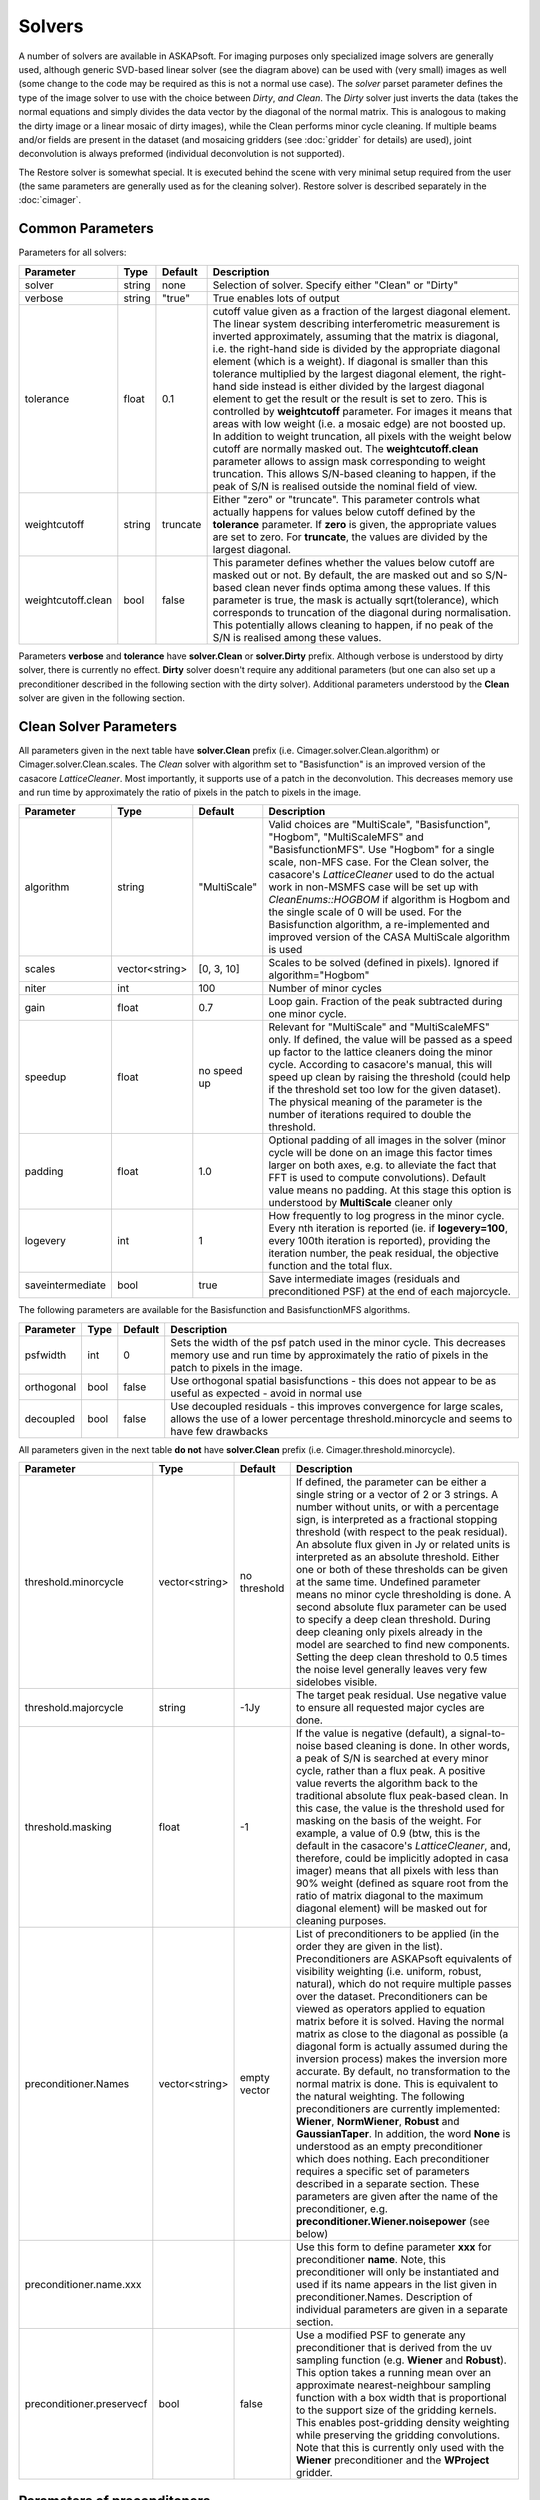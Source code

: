 Solvers
=======

.. image:: figures/solver_diagram.png

A number of solvers are available in ASKAPsoft. For imaging purposes only specialized image solvers
are generally used, although generic SVD-based linear solver (see the diagram above) can be used
with (very small) images as well (some change to the code may be required as this is not a normal
use case). The *solver* parset parameter defines the type of the image solver to use with the choice
between *Dirty*, *and Clean*. The *Dirty* solver just inverts the data (takes the normal equations
and simply divides the data vector by the diagonal of the normal matrix. This is analogous to making
the dirty image or a linear mosaic of dirty images), while the Clean performs minor cycle cleaning.
If multiple beams and/or fields are present in the dataset (and mosaicing gridders (see
:doc:`gridder` for details) are used), joint deconvolution is always preformed (individual
deconvolution is not supported).

The Restore solver is somewhat special. It is executed behind the scene with very minimal setup
required from the user (the same parameters are generally used as for the cleaning solver). Restore
solver is described separately in the :doc:`cimager`.

Common Parameters
-----------------

Parameters for all solvers:

+-------------------+--------------+--------------+--------------------------------------------------------+
|**Parameter**      |**Type**      |**Default**   |**Description**                                         |
+===================+==============+==============+========================================================+
|solver             |string        |none          |Selection of solver. Specify either "Clean" or "Dirty"  |
+-------------------+--------------+--------------+--------------------------------------------------------+
|verbose            |string        |"true"        |True enables lots of output                             |
+-------------------+--------------+--------------+--------------------------------------------------------+
|tolerance          |float         |0.1           |cutoff value given as a fraction of the largest diagonal|
|                   |              |              |element. The linear system describing interferometric   |
|                   |              |              |measurement is inverted approximately, assuming that the|
|                   |              |              |matrix is diagonal, i.e. the right-hand side is divided |
|                   |              |              |by the appropriate diagonal element (which is a         |
|                   |              |              |weight). If diagonal is smaller than this tolerance     |
|                   |              |              |multiplied by the largest diagonal element, the         |
|                   |              |              |right-hand side instead is either divided by the largest|
|                   |              |              |diagonal element to get the result or the result is set |
|                   |              |              |to zero. This is controlled by **weightcutoff**         |
|                   |              |              |parameter. For images it means that areas with low      |
|                   |              |              |weight (i.e. a mosaic edge) are not boosted up. In      |
|                   |              |              |addition to weight truncation, all pixels with the      |
|                   |              |              |weight below cutoff are normally masked out. The        |
|                   |              |              |**weightcutoff.clean** parameter allows to assign mask  |
|                   |              |              |corresponding to weight truncation. This allows         |
|                   |              |              |S/N-based cleaning to happen, if the peak of S/N is     |
|                   |              |              |realised outside the nominal field of view.             |
+-------------------+--------------+--------------+--------------------------------------------------------+
|weightcutoff       |string        |truncate      |Either "zero" or "truncate". This parameter controls    |
|                   |              |              |what actually happens for values below cutoff defined by|
|                   |              |              |the **tolerance** parameter. If **zero** is given, the  |
|                   |              |              |appropriate values are set to zero. For **truncate**,   |
|                   |              |              |the values are divided by the largest diagonal.         |
+-------------------+--------------+--------------+--------------------------------------------------------+
|weightcutoff.clean |bool          |false         |This parameter defines whether the values below cutoff  |
|                   |              |              |are masked out or not. By default, the are masked out   |
|                   |              |              |and so S/N-based clean never finds optima among these   |
|                   |              |              |values. If this parameter is true, the mask is actually |
|                   |              |              |sqrt(tolerance), which corresponds to truncation of the |
|                   |              |              |diagonal during normalisation. This potentially allows  |
|                   |              |              |cleaning to happen, if no peak of the S/N is realised   |
|                   |              |              |among these values.                                     |
+-------------------+--------------+--------------+--------------------------------------------------------+


Parameters **verbose** and **tolerance** have **solver.Clean** or **solver.Dirty** prefix. Although verbose is
understood by dirty solver, there is currently no effect. **Dirty** solver doesn't require any additional
parameters (but one can also set up a preconditioner described in the following section with the dirty solver).
Additional parameters understood by the **Clean** solver are given in the following section. 

Clean Solver Parameters
-----------------------

All parameters given in the next table have **solver.Clean** prefix (i.e. Cimager.solver.Clean.algorithm) or
Cimager.solver.Clean.scales. The *Clean* solver with algorithm set to "Basisfunction" is an improved version
of the casacore *LatticeCleaner*. Most importantly, it supports use of a patch in the deconvolution. This
decreases memory use and run time by approximately the ratio of pixels in the patch to pixels in the image.

+-------------------+--------------+--------------+--------------------------------------------------------+
|**Parameter**      |**Type**      |**Default**   |**Description**                                         |
+===================+==============+==============+========================================================+
|algorithm          |string        |"MultiScale"  |Valid choices are "MultiScale", "Basisfunction",        |
|                   |              |              |"Hogbom", "MultiScaleMFS" and "BasisfunctionMFS". Use   |
|                   |              |              |"Hogbom" for a single scale, non-MFS case. For the Clean|
|                   |              |              |solver, the casacore's *LatticeCleaner* used to do the  |
|                   |              |              |actual work in non-MSMFS case will be set up with       |
|                   |              |              |*CleanEnums::HOGBOM* if algorithm is Hogbom and the     |
|                   |              |              |single scale of 0 will be used.  For the Basisfunction  |
|                   |              |              |algorithm, a re-implemented and improved version of the |
|                   |              |              |CASA MultiScale algorithm is used                       |
+-------------------+--------------+--------------+--------------------------------------------------------+
|scales             |vector<string>|[0, 3, 10]    |Scales to be solved (defined in pixels). Ignored if     |
|                   |              |              |algorithm="Hogbom"                                      |
+-------------------+--------------+--------------+--------------------------------------------------------+
|niter              |int           |100           |Number of minor cycles                                  |
+-------------------+--------------+--------------+--------------------------------------------------------+
|gain               |float         |0.7           |Loop gain. Fraction of the peak subtracted during one   |
|                   |              |              |minor cycle.                                            |
+-------------------+--------------+--------------+--------------------------------------------------------+
|speedup            |float         |no speed up   |Relevant for "MultiScale" and "MultiScaleMFS" only. If  |
|                   |              |              |defined, the value will be passed as a speed up factor  |
|                   |              |              |to the lattice cleaners doing the minor cycle. According|
|                   |              |              |to casacore's manual, this will speed up clean by       |
|                   |              |              |raising the threshold (could help if the threshold set  |
|                   |              |              |too low for the given dataset). The physical meaning of |
|                   |              |              |the parameter is the number of iterations required to   |
|                   |              |              |double the threshold.                                   |
+-------------------+--------------+--------------+--------------------------------------------------------+
|padding            |float         |1.0           |Optional padding of all images in the solver (minor     |
|                   |              |              |cycle will be done on an image this factor times larger |
|                   |              |              |on both axes, e.g. to alleviate the fact that FFT is    |
|                   |              |              |used to compute convolutions). Default value means no   |
|                   |              |              |padding. At this stage this option is understood by     |
|                   |              |              |**MultiScale** cleaner only                             |
+-------------------+--------------+--------------+--------------------------------------------------------+
|logevery           |int           |1             |How frequently to log progress in the minor cycle. Every|
|                   |              |              |nth iteration is reported (ie. if **logevery=100**,     |
|                   |              |              |every 100th iteration is reported), providing the       |
|                   |              |              |iteration number, the peak residual, the objective      |
|                   |              |              |function and the total flux.                            |
+-------------------+--------------+--------------+--------------------------------------------------------+
|saveintermediate   |bool          |true          |Save intermediate images (residuals and preconditioned  |
|                   |              |              |PSF) at the end of each majorcycle.                     |
+-------------------+--------------+--------------+--------------------------------------------------------+


The following parameters are available for the Basisfunction and BasisfunctionMFS algorithms.

+-------------------+--------------+--------------+--------------------------------------------------------+
|**Parameter**      |**Type**      |**Default**   |**Description**                                         |
+===================+==============+==============+========================================================+
|psfwidth           |int           |0             |Sets the width of the psf patch used in the minor       |
|                   |              |              |cycle. This decreases memory use and run time by        |
|                   |              |              |approximately the ratio of pixels in the patch to pixels|
|                   |              |              |in the image.                                           |
+-------------------+--------------+--------------+--------------------------------------------------------+
|orthogonal         |bool          |false         |Use orthogonal spatial basisfunctions - this does not   |
|                   |              |              |appear to be as useful as expected - avoid in normal use|
+-------------------+--------------+--------------+--------------------------------------------------------+
|decoupled          |bool          |false         |Use decoupled residuals - this improves convergence for |
|                   |              |              |large scales, allows the use of a lower percentage      | 
|                   |              |              |threshold.minorcycle and seems to have few drawbacks    |
+-------------------+--------------+--------------+--------------------------------------------------------+


All parameters given in the next table **do not** have **solver.Clean** prefix (i.e. Cimager.threshold.minorcycle).

+-------------------------+---------------+--------------+--------------------------------------------------+
|**Parameter**            |**Type**       |**Default**   |**Description**                                   |
+=========================+===============+==============+==================================================+
|threshold.minorcycle     |vector<string> |no threshold  |If defined, the parameter can be either a single  |
|                         |               |              |string or a vector of 2 or 3 strings. A number    |
|                         |               |              |without units, or with a percentage sign, is      |
|                         |               |              |interpreted as a fractional stopping threshold    |
|                         |               |              |(with respect to the peak residual).              |
|                         |               |              |An absolute flux given in Jy or                   |
|                         |               |              |related units is interpreted as an absolute       |
|                         |               |              |threshold. Either one or both of these thresholds |
|                         |               |              |can be given at the same time. Undefined parameter|
|                         |               |              |means no minor cycle thresholding is done.        |
|                         |               |              |A second absolute flux parameter can be used to   |
|                         |               |              |specify a deep clean threshold. During deep       |
|                         |               |              |cleaning only pixels already in the model are     |
|                         |               |              |searched to find new components. Setting the deep |
|                         |               |              |clean threshold to 0.5 times the noise level      |
|                         |               |              |generally leaves very few sidelobes visible.      |
+-------------------------+---------------+--------------+--------------------------------------------------+
|threshold.majorcycle     |string         |-1Jy          |The target peak residual. Use negative value to   |
|                         |               |              |ensure all requested major cycles are done.       |
+-------------------------+---------------+--------------+--------------------------------------------------+
|threshold.masking        |float          |-1            |If the value is negative (default), a             |
|                         |               |              |signal-to-noise based cleaning is done. In other  |
|                         |               |              |words, a peak of S/N is searched at every minor   |
|                         |               |              |cycle, rather than a flux peak. A positive value  |
|                         |               |              |reverts the algorithm back to the traditional     |
|                         |               |              |absolute flux peak-based clean. In this case, the |
|                         |               |              |value is the threshold used for masking on the    |
|                         |               |              |basis of the weight. For example, a value of 0.9  |
|                         |               |              |(btw, this is the default in the casacore's       |
|                         |               |              |*LatticeCleaner*, and, therefore, could be        |
|                         |               |              |implicitly adopted in casa imager) means that all |
|                         |               |              |pixels with less than 90% weight (defined as      |
|                         |               |              |square root from the ratio of matrix diagonal to  |
|                         |               |              |the maximum diagonal element) will be masked out  |
|                         |               |              |for cleaning purposes.                            |
+-------------------------+---------------+--------------+--------------------------------------------------+
|preconditioner.Names     |vector<string> |empty vector  |List of preconditioners to be applied (in the     |
|                         |               |              |order they are given in the list). Preconditioners|
|                         |               |              |are ASKAPsoft equivalents of visibility weighting |
|                         |               |              |(i.e. uniform, robust, natural), which do not     |
|                         |               |              |require multiple passes over the                  |
|                         |               |              |dataset. Preconditioners can be viewed as         |
|                         |               |              |operators applied to equation matrix before it is |
|                         |               |              |solved. Having the normal matrix as close to the  |
|                         |               |              |diagonal as possible (a diagonal form is actually |
|                         |               |              |assumed during the inversion process) makes the   |
|                         |               |              |inversion more accurate. By default, no           |
|                         |               |              |transformation to the normal matrix is done. This |
|                         |               |              |is equivalent to the natural weighting. The       |
|                         |               |              |following preconditioners are currently           |
|                         |               |              |implemented: **Wiener**, **NormWiener**,          |
|                         |               |              |**Robust** and **GaussianTaper**. In addition, the|
|                         |               |              |word **None** is understood as an empty           |
|                         |               |              |preconditioner which does nothing. Each           |
|                         |               |              |preconditioner requires a specific set of         |
|                         |               |              |parameters described in a separate section. These |
|                         |               |              |parameters are given after the name of the        |
|                         |               |              |preconditioner,                                   |
|                         |               |              |e.g. **preconditioner.Wiener.noisepower** (see    |
|                         |               |              |below)                                            |
+-------------------------+---------------+--------------+--------------------------------------------------+
|preconditioner.name.xxx  |               |              |Use this form to define parameter **xxx** for     |
|                         |               |              |preconditioner **name**. Note, this preconditioner|
|                         |               |              |will only be instantiated and used if its name    |
|                         |               |              |appears in the list given in                      |
|                         |               |              |preconditioner.Names. Description of individual   |
|                         |               |              |parameters are given in a separate section.       |
+-------------------------+---------------+--------------+--------------------------------------------------+
|preconditioner.preservecf|bool           |false         |Use a modified PSF to generate any preconditioner |
|                         |               |              |that is derived from the uv sampling function     |
|                         |               |              |(e.g. **Wiener** and **Robust**). This option     |
|                         |               |              |takes a running mean over an approximate          |
|                         |               |              |nearest-neighbour sampling function               |
|                         |               |              |with a box width that is proportional to the      |
|                         |               |              |support size of the gridding kernels. This enables|
|                         |               |              |post-gridding density weighting while preserving  |
|                         |               |              |the gridding convolutions.                        |
|                         |               |              |Note that this is currently only used with the    |
|                         |               |              |**Wiener** preconditioner and the **WProject**    |
|                         |               |              |gridder.                                          |
+-------------------------+---------------+--------------+--------------------------------------------------+
   

Parameters of preconditoners
----------------------------

The normal matrix can optionally be transformed by a preconditioning operator before equations are solved.
This step can regularise the matrix and improve the quality of the solution. It is the ASKAPsoft way of
implementing visibility weighting for the PSF (e.g. uniform, robust), and does not require an additional
pass over the data. The following preconditioners are currently implemented: **Wiener**, **NormWiener**,
**Robust** and **GaussianTaper**.

A Wiener filter, which is constructed from the PSF, is the preferred preconditioner. This preconditioner
is somewhat analogous to robust weighting.

The preconditioners are described below along with the available parameters. The parameters need a
**preconditioner.preconditionerName** prefix, but not the **solver** prefix (e.g.
**Cimager.preconditioner.Wiener.noisepower**), although technically preconditioning is done in the
solver. When defined this way, the same parameters can be reused in the *restore solver* (described in
the :doc:`cimager` documentation). One exception to this is the *restore solver* itself, which can
have an additional preconditioner specified for the final restore step (e.g.
**Cimager.restore.preconditioner.Wiener.robustness**). The additional restored files will have the
**.alt.restored** suffix.

The table below contains the description of individual parameters (names starts with **preconditionerName**).

+-----------------------+--------------+--------------+----------------------------------------------------+
|**Parameter**          |**Type**      |**Default**   |**Description**                                     |
+=======================+==============+==============+====================================================+
|Wiener.noisepower      |float         |none          |If the Wiener filter is defined with **noisepower**,|
|                       |              |              |this exact value of noise power will be used to     |
|                       |              |              |construct the filter. Optionally, the PSF can be    |
|                       |              |              |normalised before the filter is constructed (see    |
|                       |              |              |**normalise** option -- this is a replacement for   |
|                       |              |              |the **NormWiener** preconditioner).                 |
|                       |              |              |Note that the Wiener filter must be specified with  |
|                       |              |              |either **noisepower** or **robustness**, and it is  |
|                       |              |              |recommended that **preservecf** is set to true.     |
+-----------------------+--------------+--------------+----------------------------------------------------+
|Wiener.normalise       |bool          |false         |This is an additional option for a **Wiener**       |
|                       |              |              |preconditioner being constructed from an explicit   |
|                       |              |              |value of the noise power (i.e. **noisepower**). If  |
|                       |              |              |set to true, the PSF will be normalised to 1.0      |
|                       |              |              |before the filter is constructed, easing            |
|                       |              |              |interpretation. Note, this option is incompatible   |
|                       |              |              |with **robustness**, because in that case the PSF   |
|                       |              |              |is always normalised).                              |
+-----------------------+--------------+--------------+----------------------------------------------------+
|Wiener.robustness      |float         |none          |The noise power is derived from the given value of  |
|                       |              |              |robustness to have roughly the same effect as the   |
|                       |              |              |analogous parameter in Robust (i.e., -2.0 close to  |
|                       |              |              |uniform weighting, +2.0 close to natural weighting).|
|                       |              |              |Note that the Wiener filter must be specified with  |
|                       |              |              |either **noisepower** or **robustness**.            |
+-----------------------+--------------+--------------+----------------------------------------------------+
|Wiener.taper           |float         |none          |If defined, the FFT of the uv sampling function used|
|                       |              |              |to generate the Wiener filter (effectively the PSF) |
|                       |              |              |will be tapered with a Gaussian. The value of the   |
|                       |              |              |parameter is the FWHM of the taper in image pixels. |
|                       |              |              |Restricting the filter size to approximately that   |
|                       |              |              |of the primary beam size is of particular           |
|                       |              |              |importance when imaging over fields that are larger |
|                       |              |              |than the primary beam. There is little point to     |
|                       |              |              |tapering if preservecf = true.                      |
+-----------------------+--------------+--------------+----------------------------------------------------+
|NormWiener.robustness  |float         |0.0           |Roughly the same effect as the same parameter in    |
|                       |              |              |Robust.                                             |
+-----------------------+--------------+--------------+----------------------------------------------------+
|Robust.robustness      |float         |0.0           |Post-gridding version of robust weighting is        |
|                       |              |              |applied. It is recommended that **preservecf**      |
|                       |              |              |is set to true.                                     |
+-----------------------+--------------+--------------+----------------------------------------------------+
|GaussianTaper          |vector<string>|None          |A Gaussian taper is applied to the visibilities.    |
|                       |              |              |The parameter should be either a single string with |
|                       |              |              |the FWHM of a circular gaussian taper, or a vector  |
|                       |              |              |of three strings for an elliptical taper: the major |
|                       |              |              |and minor axis FWHM and the position angle. String  |
|                       |              |              |values may contain units, e.g.                      |
|                       |              |              |**[10arcsec,10arcsec,34deg]**. If no units are      |
|                       |              |              |given, radians are assumed. **GaussianTaper**       |
|                       |              |              |currently conflicts with different uv-cell sizes    |
|                       |              |              |for different images. An exception is thrown if     |
|                       |              |              |such a condition exists.                            |
+-----------------------+--------------+--------------+----------------------------------------------------+


Examples
--------

Multi-scale Clean Solver
~~~~~~~~~~~~~~~~~~~~~~~~

.. code-block:: bash

    Cimager.solver                                  = Clean
    Cimager.solver.Clean.algorithm                  = MultiScale
    Cimager.solver.Clean.scales                     = [0, 3, 10]
    Cimager.solver.Clean.niter                      = 10000
    Cimager.solver.Clean.gain                       = 0.1
    Cimager.solver.Clean.tolerance                  = 0.1
    Cimager.solver.Clean.verbose                    = True
    Cimager.threshold.minorcycle                    = [0.27mJy, 10%]
    Cimager.threshold.majorcycle                    = 0.3mJy
    Cimager.preconditioner.Names                    = [Wiener,GaussianTaper]
    Cimager.preconditioner.GaussianTaper            = [30arcsec, 8arcsec, 10deg]
    Cimager.preconditioner.Wiener.noisepower        = 100.0
    Cimager.ncycles                                 = 5
    Cimager.restore                                 = True
    Cimager.restore.beam                            = [30arcsec, 30arcsec, 0deg]


Dirty Solver
~~~~~~~~~~~~

.. code-block:: bash

    Cimager.solver                                  = Dirty
    Cimager.solver.Dirty.tolerance                  = 0.1
    Cimager.solver.Dirty.verbose                    = True
    Cimager.ncycles                                 = 0
